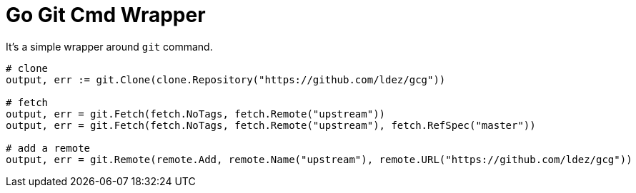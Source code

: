 = Go Git Cmd Wrapper

It's a simple wrapper around `git` command.

[source, golang]
----
# clone
output, err := git.Clone(clone.Repository("https://github.com/ldez/gcg"))

# fetch
output, err = git.Fetch(fetch.NoTags, fetch.Remote("upstream"))
output, err = git.Fetch(fetch.NoTags, fetch.Remote("upstream"), fetch.RefSpec("master"))

# add a remote
output, err = git.Remote(remote.Add, remote.Name("upstream"), remote.URL("https://github.com/ldez/gcg"))
----
